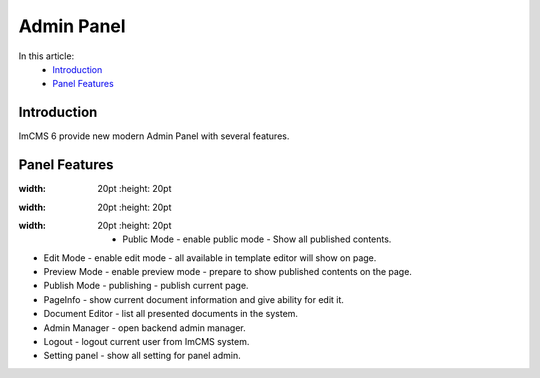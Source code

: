 Admin Panel
===========

In this article:
    - `Introduction`_
    - `Panel Features`_

------------
Introduction
------------

ImCMS 6 provide new modern Admin Panel with several features.

--------------
Panel Features
--------------

.. |publicModeIcon| image:: admin-panel/_static/01-PublicMode.png
    :width: 20pt
    :height: 20pt


.. |editModeIcon| image:: admin-panel/_static/02-EditMode.png
    :width: 20pt
    :height: 20pt

.. |previewIcon| image:: admin-panel/_static/03-PreviewMode.png
:width: 20pt
    :height: 20pt

.. |publishIcon| image:: admin-panel/_static/04-PublishMode.png
:width: 20pt
    :height: 20pt

.. |pageInfoIcon| image:: admin-panel/_static/05-PageInfoMode.png
    :width: 20pt
    :height: 20pt


.. |documentsIcon| image:: admin-panel/_static/06-Documents.png
    :width: 20pt
    :height: 20pt


.. |adminManagerIcon| image:: admin-panel/_static/07-Admin.png
    :width: 20pt
    :height: 20pt


.. |logoutIcon| image:: admin-panel/_static/08-LogOut.png
    :width: 20pt
    :height: 20pt

.. |settingPanelIcon| image:: admin-panel/_static/09-SettingPanel.png
:width: 20pt
    :height: 20pt


    - |publicModeIcon| Public Mode - enable public mode - Show all published contents.

- |editModeIcon| Edit Mode - enable edit mode - all available in template editor will show on page.

- |previewIcon| Preview Mode - enable preview mode - prepare to show published contents on the page.

- |publishIcon| Publish Mode - publishing - publish current page.

- |pageInfoIcon| PageInfo - show current document information and give ability for edit it.

- |documentsIcon| Document Editor - list all presented documents in the system.

- |adminManagerIcon| Admin Manager - open backend admin manager.

- |logoutIcon| Logout - logout current user from ImCMS system.

- |settingPanelIcon| Setting panel - show all setting for panel admin.

